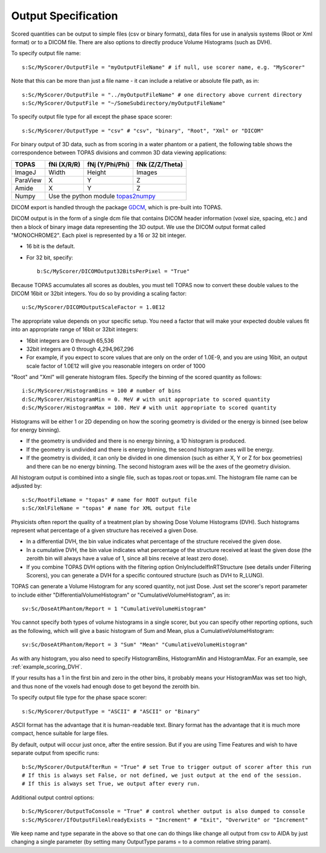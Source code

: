 Output Specification
--------------------

Scored quantities can be output to simple files (csv or binary formats), data files for use in analysis systems (Root or Xml format) or to a DICOM file.
There are also options to directly produce Volume Histograms (such as DVH).

To specify output file name::

    s:Sc/MyScorer/OutputFile = "myOutputFileName" # if null, use scorer name, e.g. "MyScorer"

Note that this can be more than just a file name - it can include a relative or absolute file path, as in::

    s:Sc/MyScorer/OutputFile = "../myOutputFileName" # one directory above current directory
    s:Sc/MyScorer/OutputFile = "~/SomeSubdirectory/myOutputFileName"

To specify output file type for all except the phase space scorer::

    s:Sc/MyScorer/OutputType = "csv" # "csv", "binary", "Root", "Xml" or "DICOM"

For binary output of 3D data, such as from scoring in a water phantom or a patient, the following table shows the correspondence between TOPAS divisions and common 3D data viewing applications:

+-----------+--------------+-------------------+-------------------+
| TOPAS     |  fNi (X/R/R) |  fNj (Y/Phi/Phi)  |  fNk (Z/Z/Theta)  |
+===========+==============+===================+===================+
| ImageJ    |  Width       |  Height           |  Images           |
+-----------+--------------+-------------------+-------------------+
| ParaView  |  X           |  Y                |  Z                |
+-----------+--------------+-------------------+-------------------+
| Amide     |  X           |  Y                |  Z                |
+-----------+--------------+-------------------+-------------------+
| Numpy     |  Use the python module topas2numpy_                  |
+-----------+--------------+-------------------+-------------------+

.. _topas2numpy: http://topas2numpy.readthedocs.io


DICOM export is handled through the package GDCM_, which is pre-built into TOPAS.

.. _GDCM: http://gdcm.sourceforge.net

DICOM output is in the form of a single dcm file that contains DICOM header information (voxel size, spacing, etc.) and then a block of binary image data representing the 3D output.
We use the DICOM output format called "MONOCHROME2".
Each pixel is represented by a 16 or 32 bit integer.

* 16 bit is the default.
* For 32 bit, specify::

    b:Sc/MyScorer/DICOMOutput32BitsPerPixel = "True"

Because TOPAS accumulates all scores as doubles, you must tell TOPAS now to convert these double values to the DICOM 16bit or 32bit integers. You do so by providing a scaling factor::

    u:Sc/MyScorer/DICOMOutputScaleFactor = 1.0E12

The appropriate value depends on your specific setup. You need a factor that will make your expected double values fit into an appropriate range of 16bit or 32bit integers:

* 16bit integers are 0 through 65,536
* 32bit integers are 0 through 4,294,967,296
* For example, if you expect to score values that are only on the order of 1.0E-9, and you are using 16bit, an output scale factor of 1.0E12 will give you reasonable integers on order of 1000

"Root" and "Xml" will generate histogram files. Specify the binning of the scored quantity as follows::

    i:Sc/MyScorer/HistogramBins = 100 # number of bins
    d:Sc/MyScorer/HistogramMin = 0. MeV # with unit appropriate to scored quantity
    d:Sc/MyScorer/HistogramMax = 100. MeV # with unit appropriate to scored quantity

Histograms will be either 1 or 2D depending on how the scoring geometry is divided or the energy is binned (see below for energy binning).

* If the geometry is undivided and there is no energy binning, a 1D histogram is produced.
* If the geometry is undivided and there is energy binning, the second histogram axes will be energy.
* If the geometry is divided, it can only be divided in one dimension (such as either X, Y or Z for box geometries) and there can be no energy binning. The second histogram axes will be the axes of the geometry division.

All histogram output is combined into a single file, such as topas.root or topas.xml. The histogram file name can be adjusted by::

    s:Sc/RootFileName = "topas" # name for ROOT output file
    s:Sc/XmlFileName = "topas" # name for XML output file

Physicists often report the quality of a treatment plan by showing Dose Volume Histograms (DVH). Such histograms represent what percentage of a given structure has received a given Dose.

* In a differential DVH, the bin value indicates what percentage of the structure received the given dose.
* In a cumulative DVH, the bin value indicates what percentage of the structure received at least the given dose (the zeroith bin will always have a value of 1, since all bins receive at least zero dose).
* If you combine TOPAS DVH options with the filtering option OnlyIncludeIfInRTStructure (see details under Filtering Scorers), you can generate a DVH for a specific contoured structure (such as DVH to R_LUNG).

TOPAS can generate a Volume Histogram for any scored quantity, not just Dose. Just set the scorer's report parameter to include either "DifferentialVolumeHistogram" or "CumulativeVolumeHistogram", as in::

    sv:Sc/DoseAtPhantom/Report = 1 "CumulativeVolumeHistogram"

You cannot specify both types of volume histograms in a single scorer, but you can specify other reporting options, such as the following, which will give a basic histogram of Sum and Mean, plus a CumulativeVolumeHistogram::

    sv:Sc/DoseAtPhantom/Report = 3 "Sum" "Mean" "CumulativeVolumeHistogram"

As with any histogram, you also need to specify HistogramBins, HistogramMin and HistogramMax. For an example, see :ref:`example_scoring_DVH`.

If your results has a 1 in the first bin and zero in the other bins, it probably means your HistogramMax was set too high, and thus none of the voxels had enough dose to get beyond the zeroith bin.

To specify output file type for the phase space scorer::

    s:Sc/MyScorer/OutputType = "ASCII" # "ASCII" or "Binary"

ASCII format has the advantage that it is human-readable text.
Binary format has the advantage that it is much more compact, hence suitable for large files.

By default, output will occur just once, after the entire session. But if you are using Time Features and wish to have separate output from specific runs::

    b:Sc/MyScorer/OutputAfterRun = "True" # set True to trigger output of scorer after this run
    # If this is always set False, or not defined, we just output at the end of the session.
    # If this is always set True, we output after every run.

Additional output control options::

    b:Sc/MyScorer/OutputToConsole = "True" # control whether output is also dumped to console
    s:Sc/MyScorer/IfOutputFileAlreadyExists = "Increment" # "Exit", "Overwrite" or "Increment"

We keep name and type separate in the above so that one can do things like change all output from csv to AIDA by just changing a single parameter (by setting many OutputType params = to a common relative string param).
